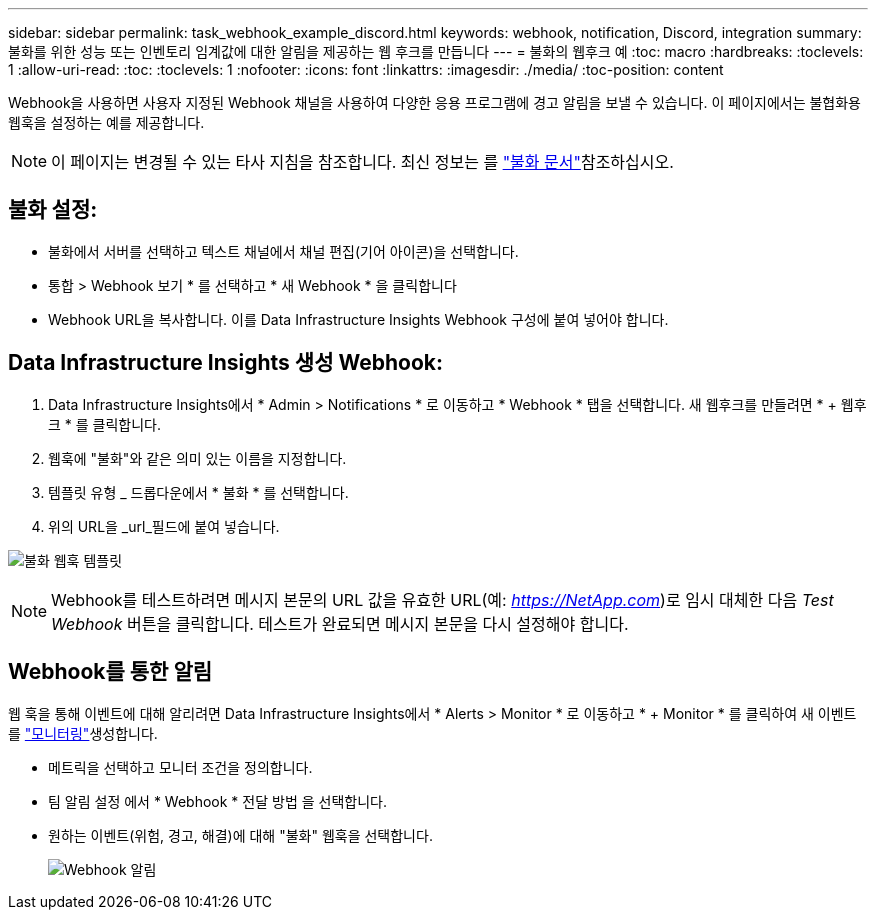---
sidebar: sidebar 
permalink: task_webhook_example_discord.html 
keywords: webhook, notification, Discord, integration 
summary: 불화를 위한 성능 또는 인벤토리 임계값에 대한 알림을 제공하는 웹 후크를 만듭니다 
---
= 불화의 웹후크 예
:toc: macro
:hardbreaks:
:toclevels: 1
:allow-uri-read: 
:toc: 
:toclevels: 1
:nofooter: 
:icons: font
:linkattrs: 
:imagesdir: ./media/
:toc-position: content


[role="lead"]
Webhook을 사용하면 사용자 지정된 Webhook 채널을 사용하여 다양한 응용 프로그램에 경고 알림을 보낼 수 있습니다. 이 페이지에서는 불협화용 웹훅을 설정하는 예를 제공합니다.


NOTE: 이 페이지는 변경될 수 있는 타사 지침을 참조합니다. 최신 정보는 를 link:https://support.discord.com/hc/en-us/articles/228383668-Intro-to-Webhooks["불화 문서"]참조하십시오.



== 불화 설정:

* 불화에서 서버를 선택하고 텍스트 채널에서 채널 편집(기어 아이콘)을 선택합니다.
* 통합 > Webhook 보기 * 를 선택하고 * 새 Webhook * 을 클릭합니다
* Webhook URL을 복사합니다. 이를 Data Infrastructure Insights Webhook 구성에 붙여 넣어야 합니다.




== Data Infrastructure Insights 생성 Webhook:

. Data Infrastructure Insights에서 * Admin > Notifications * 로 이동하고 * Webhook * 탭을 선택합니다. 새 웹후크를 만들려면 * + 웹후크 * 를 클릭합니다.
. 웹훅에 "불화"와 같은 의미 있는 이름을 지정합니다.
. 템플릿 유형 _ 드롭다운에서 * 불화 * 를 선택합니다.
. 위의 URL을 _url_필드에 붙여 넣습니다.


image:Webhooks-Discord_example.png["불화 웹훅 템플릿"]


NOTE: Webhook를 테스트하려면 메시지 본문의 URL 값을 유효한 URL(예: _https://NetApp.com_)로 임시 대체한 다음 _Test Webhook_ 버튼을 클릭합니다. 테스트가 완료되면 메시지 본문을 다시 설정해야 합니다.



== Webhook를 통한 알림

웹 훅을 통해 이벤트에 대해 알리려면 Data Infrastructure Insights에서 * Alerts > Monitor * 로 이동하고 * + Monitor * 를 클릭하여 새 이벤트를 link:task_create_monitor.html["모니터링"]생성합니다.

* 메트릭을 선택하고 모니터 조건을 정의합니다.
* 팀 알림 설정 에서 * Webhook * 전달 방법 을 선택합니다.
* 원하는 이벤트(위험, 경고, 해결)에 대해 "불화" 웹훅을 선택합니다.
+
image:Webhooks_Discord_Notifications.png["Webhook 알림"]


